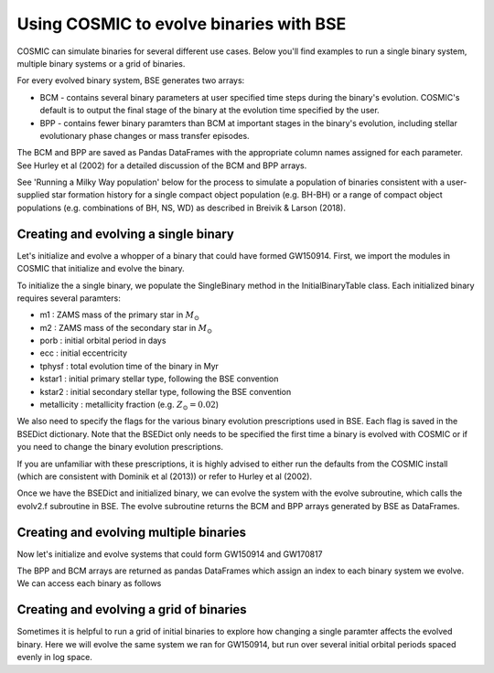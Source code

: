 .. _examples:

########################################
Using COSMIC to evolve binaries with BSE
########################################


COSMIC can simulate binaries for several different use cases. Below 
you'll find examples to run a single binary system, multiple binary
systems or a grid of binaries.

For every evolved binary system, BSE generates two arrays:

* BCM - contains several binary parameters at user specified time steps during the binary's evolution. COSMIC's default is to output the final stage of the binary at the evolution time specified by the user.

* BPP - contains fewer binary paramters than BCM at important stages in the binary's evolution, including stellar evolutionary phase changes or mass transfer episodes.

The BCM and BPP are saved as Pandas DataFrames with the appropriate column
names assigned for each parameter. See Hurley et al (2002) for a detailed 
discussion of the BCM and BPP arrays.

See 'Running a Milky Way population' below for the process to simulate
a population of binaries consistent with a user-supplied star formation 
history for a single compact object population (e.g. BH-BH) or a range
of compact object populations (e.g. combinations of BH, NS, WD) as 
described in Breivik & Larson (2018).



*************************************
Creating and evolving a single binary
*************************************

Let's initialize and evolve a whopper of a binary that 
could have formed GW150914. First, we import the modules in COSMIC
that initialize and evolve the binary.

.. ipython::

    In [1]: from cosmic.sample.initialbinarytable import InitialBinaryTable

    In [2]: from cosmic.evolve import Evolve


To initialize the a single binary, we populate the SingleBinary method in the
InitialBinaryTable class. Each initialized binary requires several paramters:

* m1 : ZAMS mass of the primary star in :math:`M_{\odot}`

* m2 : ZAMS mass of the secondary star in :math:`M_{\odot}`

* porb : initial orbital period in days

* ecc : initial eccentricity

* tphysf : total evolution time of the binary in Myr

* kstar1 : initial primary stellar type, following the BSE convention

* kstar2 : initial secondary stellar type, following the BSE convention

* metallicity : metallicity fraction (e.g. :math:`Z_{\odot}=0.02`)
 
.. ipython::

    In [3]: single_binary = InitialBinaryTable.SingleBinary(m1=114.0, m2=45.0, porb=50.0, ecc=0.65, tphysf=13700.0, kstar1=1, kstar2=1, metallicity=0.002)

    In [4]: print(single_binary)

We also need to specify the flags for the various binary evolution prescriptions
used in BSE. Each flag is saved in the BSEDict dictionary. Note that the BSEDict
only needs to be specified the first time a binary is evolved with COSMIC or
if you need to change the binary evolution prescriptions. 

If you are unfamiliar with these prescriptions, it is highly 
advised to either run the defaults from the COSMIC install (which are consistent
with Dominik et al (2013)) or refer to Hurley et al (2002).

.. ipython::

    In [5]: BSEDict = {'xi': 0.5, 'bhflag': 1, 'neta': 0.5, 'windflag': 3, 'wdflag': 0, 'alpha1': 1.0, 'pts1': 0.05, 'pts3': 0.02, 'pts2': 0.01, 'epsnov': 0.001, 'hewind': 1.0, 'CK': -1000, 'bwind': 0.0, 'lambdaf': 1.0, 'mxns': 3.0, 'beta': -1.0, 'tflag': 1, 'acc2': 1.5, 'nsflag': 3, 'ceflag': 0, 'eddfac': 1.0, 'merger': 0, 'ifflag': 0, 'bconst': -3000, 'sigma': 265.0, 'gamma': -2.0}

Once we have the BSEDict and initialized binary, we can evolve the system with 
the evolve subroutine, which calls the evolv2.f subroutine in BSE. The evolve
subroutine returns the BCM and BPP arrays generated by BSE as DataFrames.

.. ipython:: 

    In [6]: EvolvedBinaryBPP, EvolvedBinaryBCM = Evolve.evolve(initialbinarytable=single_binary, BSEDict=BSEDict)

    In [7]: print(EvolvedBinaryBPP)

    In [8]: print(EvolvedBinaryBCM)

***************************************
Creating and evolving multiple binaries
***************************************

Now let's initialize and evolve systems that could form GW150914 and GW170817

.. ipython::

    In [9]: binary_set = InitialBinaryTable.MultipleBinary(m1=[114.0, 11.8], m2=[45.0, 11.1], porb=[50.0,2211.0], ecc=[0.65,0.55], tphysf=[13700.0,13700.0], kstar1=[1,1], kstar2=[1,1], metallicity=[0.002,0.02])

    In [10]: print(binary_set)

    In [11]: EvolvedBinariesBPP, EvolvedBinariesBCM  = Evolve.evolve(initialbinarytable=binary_set, BSEDict=BSEDict)

The BPP and BCM arrays are returned as pandas DataFrames which assign an index to each binary system we evolve. We can access each binary as follows

.. iptyon:: 

    In [12]: print(EvolvedBinariesBPP.loc[0])

    In [13]: print(EvolvedBinariesBCM.loc[0])

    In [14]: print(EvolvedBinariesBPP.loc[1])

    In [15]: print(EvolvedBinariesBCM.loc[1])



****************************************
Creating and evolving a grid of binaries
****************************************

Sometimes it is helpful to run a grid of initial binaries to explore how
changing a single paramter affects the evolved binary. Here we will evolve 
the same system we ran for GW150914, but run over several initial orbital
periods spaced evenly in log space.

.. ipython::

    In [16]: n_grid = 10 

    In [17]: binary_grid = InitialBinaryTable.MultipleBinary(m1=np.ones(n_grid)*114.0, m2=np.ones(n_grid)*45.0, porb=np.logspace(0,4,n_grid), ecc=np.ones(n_grid)*0.65, tphysf=np.ones(n_grid)*13700.0, kstar1=np.ones(n_grid), kstar2=np.ones(n_grid), metallicity=np.ones(n_grid)*0.002)

    In [18]: print(binary_grid)

    In [19]: EvolvedBinariesBPP, EvolvedBinariesBCM  = Evolve.evolve(initialbinarytable=binary_grid, BSEDict=BSEDict)

    In [20]: print(EvolvedBinariesBPP)

    In [21]: print(EvolvedBinariesBCM)

